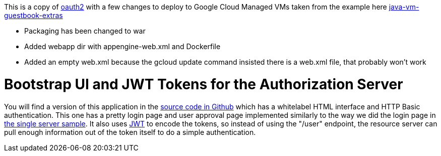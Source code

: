 This is a copy of https://github.com/dsyer/spring-security-angular/tree/master/oauth2[oauth2]
with a few changes to deploy to Google Cloud Managed VMs taken from the example here https://github.com/GoogleCloudPlatform/appengine-java-vm-guestbook-extras[java-vm-guestbook-extras]

* Packaging has been changed to war
* Added webapp dir with appengine-web.xml and Dockerfile
* Added an empty web.xml because the gcloud update command insisted there is a web.xml file, that probably won't work

= Bootstrap UI and JWT Tokens for the Authorization Server

You will find a version of this application in the https://github.com/dsyer/spring-security-angular/tree/master/oauth2-vanilla[source code in Github] which has a whitelabel HTML interface and HTTP Basic authentication.
This one has a pretty login page and user approval page implemented similarly to the way we did the login page in https://github.com/dsyer/spring-security-angular/tree/master/single[the single server sample].
It also uses http://en.wikipedia.org/wiki/JWT[JWT] to encode the tokens, so instead of using the "/user" endpoint, the resource server can pull enough information out of the token itself to do a simple authentication.

